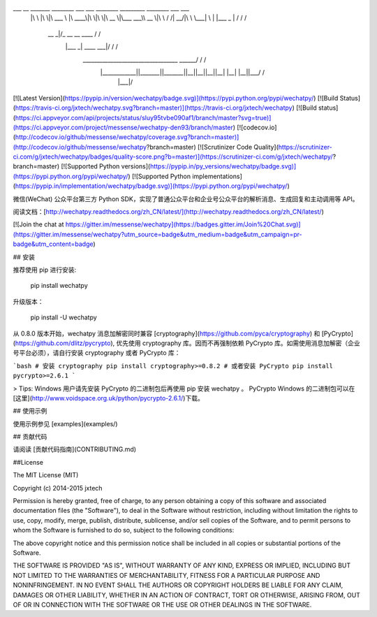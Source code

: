 ___       __   _______   ________  ___  ___  ________  _________  ________  ___    ___ 
     |\  \     |\  \|\  ___ \ |\   ____\|\  \|\  \|\   __  \|\___   ___\\   __  \|\  \  /  /|
     \ \  \    \ \  \ \   __/|\ \  \___|\ \  \\\  \ \  \|\  \|___ \  \_\ \  \|\  \ \  \/  / /
      \ \  \  __\ \  \ \  \_|/_\ \  \    \ \   __  \ \   __  \   \ \  \ \ \   ____\ \    / / 
       \ \  \|\__\_\  \ \  \_|\ \ \  \____\ \  \ \  \ \  \ \  \   \ \  \ \ \  \___|\/  /  /  
        \ \____________\ \_______\ \_______\ \__\ \__\ \__\ \__\   \ \__\ \ \__\ __/  / /    
         \|____________|\|_______|\|_______|\|__|\|__|\|__|\|__|    \|__|  \|__||\___/ /     
                                                                                \|___|/      

[![Latest Version](https://pypip.in/version/wechatpy/badge.svg)](https://pypi.python.org/pypi/wechatpy/)
[![Build Status](https://travis-ci.org/jxtech/wechatpy.svg?branch=master)](https://travis-ci.org/jxtech/wechatpy)
[![Build status](https://ci.appveyor.com/api/projects/status/sluy95tvbe090af1/branch/master?svg=true)](https://ci.appveyor.com/project/messense/wechatpy-den93/branch/master)
[![codecov.io](http://codecov.io/github/messense/wechatpy/coverage.svg?branch=master)](http://codecov.io/github/messense/wechatpy?branch=master)
[![Scrutinizer Code Quality](https://scrutinizer-ci.com/g/jxtech/wechatpy/badges/quality-score.png?b=master)](https://scrutinizer-ci.com/g/jxtech/wechatpy/?branch=master)
[![Supported Python versions](https://pypip.in/py_versions/wechatpy/badge.svg)](https://pypi.python.org/pypi/wechatpy/)
[![Supported Python implementations](https://pypip.in/implementation/wechatpy/badge.svg)](https://pypi.python.org/pypi/wechatpy/)

微信(WeChat) 公众平台第三方 Python SDK，实现了普通公众平台和企业号公众平台的解析消息、生成回复和主动调用等 API。

阅读文档：[http://wechatpy.readthedocs.org/zh_CN/latest/](http://wechatpy.readthedocs.org/zh_CN/latest/)

[![Join the chat at https://gitter.im/messense/wechatpy](https://badges.gitter.im/Join%20Chat.svg)](https://gitter.im/messense/wechatpy?utm_source=badge&utm_medium=badge&utm_campaign=pr-badge&utm_content=badge)

## 安装

推荐使用 pip 进行安装:

    pip install wechatpy

升级版本：

    pip install -U wechatpy

从 0.8.0 版本开始，wechatpy 消息加解密同时兼容 [cryptography](https://github.com/pyca/cryptography) 和 [PyCrypto](https://github.com/dlitz/pycrypto), 
优先使用 cryptography 库。因而不再强制依赖 PyCrypto 库。如需使用消息加解密（企业号平台必须），请自行安装 cryptography 或者 PyCrypto 库：

```bash
# 安装 cryptography
pip install cryptography>=0.8.2
# 或者安装 PyCrypto
pip install pycrypto>=2.6.1
```

> Tips: Windows 用户请先安装 PyCrypto 的二进制包后再使用 pip 安装 wechatpy 。 PyCrypto Windows 的二进制包可以在[这里](http://www.voidspace.org.uk/python/pycrypto-2.6.1/)下载。

## 使用示例

使用示例参见 [examples](examples/)

## 贡献代码

请阅读 [贡献代码指南](CONTRIBUTING.md)


##License

The MIT License (MIT)

Copyright (c) 2014-2015 jxtech

Permission is hereby granted, free of charge, to any person obtaining a copy
of this software and associated documentation files (the "Software"), to deal
in the Software without restriction, including without limitation the rights
to use, copy, modify, merge, publish, distribute, sublicense, and/or sell
copies of the Software, and to permit persons to whom the Software is
furnished to do so, subject to the following conditions:

The above copyright notice and this permission notice shall be included in all
copies or substantial portions of the Software.

THE SOFTWARE IS PROVIDED "AS IS", WITHOUT WARRANTY OF ANY KIND, EXPRESS OR
IMPLIED, INCLUDING BUT NOT LIMITED TO THE WARRANTIES OF MERCHANTABILITY,
FITNESS FOR A PARTICULAR PURPOSE AND NONINFRINGEMENT. IN NO EVENT SHALL THE
AUTHORS OR COPYRIGHT HOLDERS BE LIABLE FOR ANY CLAIM, DAMAGES OR OTHER
LIABILITY, WHETHER IN AN ACTION OF CONTRACT, TORT OR OTHERWISE, ARISING FROM,
OUT OF OR IN CONNECTION WITH THE SOFTWARE OR THE USE OR OTHER DEALINGS IN THE
SOFTWARE.


